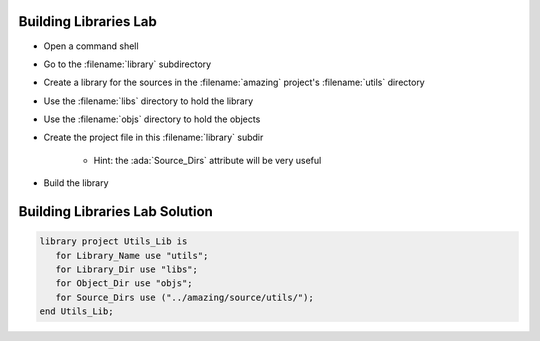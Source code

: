------------------------
Building Libraries Lab
------------------------

* Open a command shell
* Go to the :filename:`library` subdirectory
* Create a library for the sources in the :filename:`amazing` project's :filename:`utils` directory
* Use the :filename:`libs` directory to hold the library
* Use the :filename:`objs` directory to hold the objects
* Create the project file in this :filename:`library` subdir

   * Hint: the :ada:`Source_Dirs` attribute will be very useful

* Build the library

---------------------------------
Building Libraries Lab Solution
---------------------------------

.. code:: Ada

   library project Utils_Lib is
      for Library_Name use "utils";
      for Library_Dir use "libs";
      for Object_Dir use "objs";
      for Source_Dirs use ("../amazing/source/utils/");
   end Utils_Lib;



